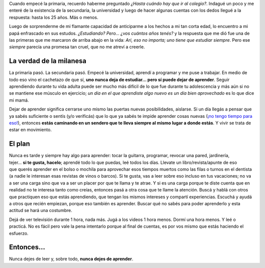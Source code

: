 .. title: Nunca dejes de aprender
.. slug: never-stop-learning
.. date: 2014/03/31 14:56:00
.. tags: aprender
.. link: 
.. description: 
.. type: text

Cuando empecé la primaria, recuerdo haberme preguntado *¿Hasta cuándo hay que
ir al colegio?*. Indagué un poco y me enteré de la existencia de la secundaria,
la universidad y luego de hacer algunas cuentas con los dedos llegué a la
respuesta: hasta los 25 años. Más o menos.

Luego de sorprenderme de mi flamante capacidad de anticiparme a los hechos a mi
tan corta edad, lo encuentro a mi papá enfrascado en sus estudos. *¿Estudiando?
Pero... ¿vos cuántos años tenés?* y la respuesta que me dió fue una de las
primeras que me marcaron de arriba abajo en la vida: *Ari, eso no importa; uno
tiene que estudiar siempre*. Pero ese *siempre* parecía una promesa tan
cruel, que no me atreví a creerle.

La verdad de la milanesa
------------------------

La primaria pasó. La secundaria pasó. Empecé la universidad, aprendí a
programar y me puse a trabajar. En medio de todo eso vino el cachetazo de que
sí, **uno nunca deja de estudiar... pero sí puede dejar de aprender**. Seguir
aprendiendo durante tu vida adulta puede ser mucho más difícil de lo que fue
durante tu adolescencia y más aún si no se mantiene ese músculo en ejercicio;
*un día en el que aprendiste algo nuevo es un día bien aprovechado* es lo que
dice mi mamá.

Dejar de aprender significa cerrarse uno mismo las puertas nuevas
posibilidades, aislarse. Si un día llegás a pensar que ya sabés suficiente o
sentís (y/o verificás) que lo que ya sabés te impide aprender cosas nuevas
(`¡no tengo tiempo para eso!`_), entonces **estás caminando en un sendero que
te lleva siempre al mismo lugar a donde estás**. Y vivir se trata de estar en
movimiento.

El plan
-------

.. figure:: /galleries/never-stop-learning/reading.jpg
   :width: 800 px
   :scale: 50 %
   :alt: Leyendo antes de dormir.
   :align: right

Nunca es tarde y siempre hay algo para aprender: tocar la guitarra, programar,
revocar una pared, jardinería, tejer... **si te gusta, hacelo**; aprendé todo
lo que puedas, leé todos los días. Llevate un libro/revista/apunte de eso que
querés aprender en el bolso o mochila para aprovechar esos tiempos muertos como
las filas o turnos en el dentista (a nadie le interesan esas revistas de vinos
o barcos). Si te gusta, vas a leer sobre eso incluso en tus vacaciones; no va a
ser una carga sino que va a ser un placer por que te llama y te atrae. Y si es
una carga porque te diste cuenta que en realidad no te interesa tanto como
creías, entonces pasá a otra cosa que te llame la atención. Buscá y hablá con
otros que practiquen eso que estás aprendiendo, que tengan los mismos intereses
y compartí experiencias. Escuchá y ayudá a otros que recién empiezan, porque
eso también es aprender. Buscar qué no sabés para poder aprenderlo y esta
actitud se hará una costumbre.

Dejá de ver televisión durante 1 hora, nada más. Jugá a los videos 1 hora
menos. Dormí una hora menos. Y leé o practicá. No es fácil pero vale la pena
intentarlo porque al final de cuentas, es por vos mismo que estás haciendo el
esfuerzo.

Entonces...
-----------

Nunca dejes de leer y, sobre todo, **nunca dejes de aprender**. 

.. _`¡no tengo tiempo para eso!`: http://lifehacker.com/5929536/erase-i-dont-have-time-from-your-vocabulary/all
